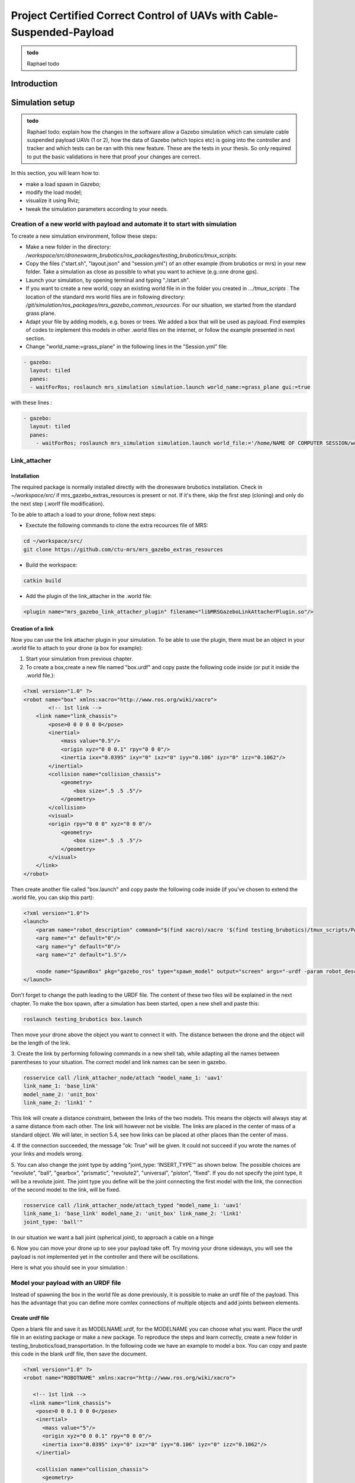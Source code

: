 Project Certified Correct Control of UAVs with Cable-Suspended-Payload
=========================================================================

.. admonition:: todo

   Raphael todo


Introduction
---------------


Simulation setup
----------------------------------------------------

.. admonition:: todo

   Raphael todo: explain how the changes in the software allow a Gazebo simulation which can simulate cable suspended payload UAVs (1 or 2), 
   how the data of Gazebo (which topics etc) is going into the controller and tracker 
   and which tests can be ran with this new feature. These are the tests in your thesis. 
   So only required to put the basic validations in here that proof your changes are correct.


In this section, you will learn how to:

* make a load spawn in Gazebo;
* modify the load model;
* visualize it using Rviz;
* tweak the simulation parameters according to your needs. 

Creation of a new world with payload and automate it to start with simulation
^^^^^^^^^^^^^^^^^^^^^^^^^^^^^^^^^^^^^^^^^^^^^^^^^^^^^^^^^^^^^^^^^^^^^^^^^^^^^^^

To create a new simulation environment, follow these steps:

* Make a new folder in the directory: */workspace/src/droneswarm\_brubotics/ros\_packages/testing\_brubotics/tmux\_scripts*.

* Copy the files ("start.sh", "layout.json" and "session.yml") of an other example (from brubotics or mrs) in your new folder. Take a simulation as close as possible to 
  what you want to achieve (e.g.:one drone gps). 

* Launch your simulation, by opening terminal and typing "./start.sh". 

* If you want to create a new world, copy an existing world file in in the folder 
  you created in *.../tmux\_scripts* . The location of the standard mrs world files are in following directory: */git/simulation/ros\_packages/mrs\_gazebo\_common\_resources*. For our situation, we started from the standard grass plane. 

* Adapt your file by adding models, e.g. boxes or trees. We added a box that will be used as payload. Find exemples of codes to implement this models in other .world files on 
  the internet, or follow the example presented in next section. 

* Change "world\_name:=grass\_plane" in the following lines in the "Session.yml" file:

.. code-block:: xml

  - gazebo:
    layout: tiled
    panes:
    - waitForRos; roslaunch mrs_simulation simulation.launch world_name:=grass_plane gui:=true

with these lines :
  
.. code-block:: xml

  - gazebo:
    layout: tiled
    panes:
      - waitForRos; roslaunch mrs_simulation simulation.launch world_file:='/home/NAME OF COMPUTER SESSION/workspace/src/droneswarm_brubotics/ros_packages/testing_brubotics/tmux_scripts/NAME OF FOLDER/NAME OF WORLD FILE.world' gui:=true



Link_attacher
^^^^^^^^^^^^^^^

Installation
****************************
The required package is normally installed directly with the dronesware brubotics installation. Check in *~/workspace/src/* if mrs_gazebo_extras_resources is present or not.
If it's there, skip the first step (cloning) and only do the next step (.worlf file modification).

To be able to attach a load to your drone, follow next steps:

* Exectute the following commands to clone the extra recources file of MRS:

.. code-block:: shell

  cd ~/workspace/src/
  git clone https://github.com/ctu-mrs/mrs_gazebo_extras_resources

* Build the workspace:

.. code-block:: shell

  catkin build

* Add the plugin of the link_attacher in the .world file:

.. code-block:: xml

  <plugin name="mrs_gazebo_link_attacher_plugin" filename="libMRSGazeboLinkAttacherPlugin.so"/>

Creation of a link
**********************

Now you can use the link attacher plugin in your
simulation. To be able to use the plugin, there must be an object in your .world file to attach to your
drone (a box for example):

1. Start your simulation from previous chapter.

2. To create a box,create a new file named "box.urdf" and copy paste the following code inside (or put it inside the .world file.):

.. code-block:: xml 

  <?xml version="1.0" ?>
  <robot name="box" xmlns:xacro="http://www.ros.org/wiki/xacro">
          <!-- 1st link -->
      <link name="link_chassis">
          <pose>0 0 0 0 0 0</pose>
          <inertial>
              <mass value="0.5"/>
              <origin xyz="0 0 0.1" rpy="0 0 0"/>
              <inertia ixx="0.0395" ixy="0" ixz="0" iyy="0.106" iyz="0" izz="0.1062"/>
          </inertial>
          <collision name="collision_chassis">
              <geometry>
                  <box size=".5 .5 .5"/>
              </geometry> 
          </collision>
          <visual>
          <origin rpy="0 0 0" xyz="0 0 0"/>
              <geometry>
                  <box size=".5 .5 .5"/>
              </geometry>
          </visual>
      </link>
  </robot>

Then create another file called "box.launch" and copy paste the following code inside (if you've chosen to extend the .world file, you can skip this part):

.. code-block:: xml 

  <?xml version="1.0"?>
  <launch>
      <param name="robot_description" command="$(find xacro)/xacro '$(find testing_brubotics)/tmux_scripts/PATH/box.urdf'" />
      <arg name="x" default="0"/>
      <arg name="y" default="0"/>
      <arg name="z" default="1.5"/>

      <node name="SpawnBox" pkg="gazebo_ros" type="spawn_model" output="screen" args="-urdf -param robot_description -model load -x $(arg x) -y $(arg y) -z $(arg z)" />
  </launch>

Don't forget to change the path leading to the URDF file. The content of these two files will be explained in the next chapter.
To make the box spawn, after a simulation has been started, open a new shell and paste this:

.. code-block:: shell

  roslaunch testing_brubotics box.launch

Then move your drone above the object you want to connect it with.
The distance between the drone and the object will be the length of the link. 

3. Create the link by performing following commands in a new shell tab, while adapting all the names
between parentheses to your situation. The correct model and link names can be seen in gazebo.

.. code-block:: shell

  rosservice call /link_attacher_node/attach "model_name_1: 'uav1'
  link_name_1: 'base_link'
  model_name_2: 'unit_box'
  link_name_2: 'link1' "

This link will create a distance constraint, between the links of the two models. This means the
objects will always stay at a same distance from each other. The link will however not be visible.
The links are placed in the center of mass of a standard object. We will later, in section 5.4, see
how links can be placed at other places than the center of mass.

4. If the connection succeeded, the message "ok: True" will be given. It could not succeed if you wrote
the names of your links and models wrong. 

5. You can also change the joint type by adding "joint_type: ’INSERT_TYPE’" as shown below. The possible choices
are "revolute", "ball", "gearbox", "prismatic", "revolute2", "universal", "piston", "fixed". If you do
not specify the joint type, it will be a revolute joint. The joint type you define will be the joint
connecting the first model with the link, the connection of the second model to the link, will be
fixed.

.. code-block:: shell

  rosservice call /link_attacher_node/attach_typed "model_name_1: 'uav1'
  link_name_1: 'base_link' model_name_2: 'unit_box' link_name_2: 'link1'
  joint_type: 'ball'"

In our situation we want a ball joint (spherical joint), to approach a cable on a hinge

6. Now you can move your drone up to see your payload take off. Try moving your drone sideways,
you will see the payload is not implemented yet in the controller and there will be oscillations.

Here is what you should see in your simulation :

.. figure:: _static/Link_attacher.png
   :width: 800
   :alt: alternate text
   :align: center


Model your payload with an URDF file
^^^^^^^^^^^^^^^^^^^^^^^^^^^^^^^^^^^^^^

Instead of spawning the box in the world file as done previously, it is possible to make an urdf file of the
payload. This has the advantage that you can define more comlex connections of multiple objects and
add joints between elements.

Create urdf file
*************************

Open a blank file and save it as MODELNAME.urdf, for the MODELNAME
you can choose what you want. Place the urdf file in an existing package or make a new package. To reproduce the steps and learn correctly, 
create a new folder in testing_brubotics/load_transportation. 
In the following code we have an example to model a box. You can copy and paste this code in the blank urdf file, then save the document. 

.. code-block:: xml

  <?xml version="1.0" ?>
  <robot name="ROBOTNAME" xmlns:xacro="http://www.ros.org/wiki/xacro">
  
     <!-- 1st link -->
    <link name="link_chassis">
      <pose>0 0 0.1 0 0 0</pose>
      <inertial>
        <mass value="5"/>
        <origin xyz="0 0 0.1" rpy="0 0 0"/>
        <inertia ixx="0.0395" ixy="0" ixz="0" iyy="0.106" iyz="0" izz="0.1062"/>
      </inertial>
      
      <collision name="collision_chassis">
        <geometry>
          <box size="1 1 2"/>
        </geometry>
        </collision>
      <visual>
        <origin rpy="0 0 0" xyz="0 0 0"/>
        <geometry>
          <box size="1 1 2"/>
        </geometry>
      </visual>
    </link>
  </robot>

The <xml> line is a standard line then in the second line of code you have to give a name to your robot
(ROBOTNAME), you can change what you want for example "payload". Start the robot description with
<robot>. The next step is to make the links and joints. There are some sub modules like inertial, collision
and visual. Again you can name them how you want. The sub modules can be modified and the collision
and visual do not have to be the same. More info can be found on http://wiki.ros.org/urdf/XML/link.
Finally, close the robot description with </robot>.

Create a launch file
**********************

Now that you have created the urdf file, it needs to be executed. Therefore we use a launch file. Again
open a blank file and save it as NAME.launch, with "NAME" that can be what you want. Place
it in the folder with all the other documents you created in testing_brubotics/load_transportation. Below an example of a launch file 
is shown, you can copy paste this code inyour launch file.

.. code-block:: xml

  <launch>
    <param name="robot_description" command="$(find xacro)/xacro '$(find testing_brubotics)/tmux_scripts/FOLDERNAME/MODELNAME.urdf'" />
    
    <arg name="x" default="0"/>
    <arg name="y" default="0"/>
    <arg name="z" default="1.5"/>
    
    <node name="NODENAME" pkg="gazebo_ros" type="spawn_model" output="screen"
          args="-urdf -param robot_description -model ROBOTNAME -x $(arg x) -y $(arg y) -z $(arg z)" />
          
  </launch>

Again, the first line of code is as standard line that has to be put. Start the launch file with <launch>
on the second line. The param name="robot_description" is a package in ROS and cannot be changed.
Then the command find xacro is executed, this tries to find the urdf file in the path you provide. Change
the correct names that are in UPPERCASE to your directory and urdf file name!
Then some arg are defined, "x, y and z", this is were the urdf file will be spawned. You can change
those values. Finally, you create a node with "NODENAME" that can be changed to what you want for
example, spawn_payload. The pkg used is gazebo_ros with a certain type and the result is shown on the
screen. The arguments are given to the urdf file where you need to change the ROBOTNAME, to the
name you gave in the urdf file!
To test if everything works as expected launch a simulation (./start.sh in the right folder). Then
execute the launch file by opening a new terminal and pasting the following command (change the name
to your NAME.launch file).

.. code-block:: shell

  roslaunch testing_brubotics NAME.launch


 You should see a box spawn like on the following figure::

.. figure:: _static/urdf_install.png
  :width: 800
  :alt: alternate text
  :align: center

Automate this using tmux
***************************

Instead of opening a new terminal it is possible to do it with the rest
of the simulation. Open for that your session.yml file in your directory. Add the lines that are indicated
below between the spawn and control code, and change the NAME.launch to your actual launch file. Save
then exit the document. Now when executing ./start.sh you should see the box spawn in your world. The
lines added will execute the launch file.

.. code-block:: xml

  - load:
      layout: tiled
      panes:
        - waitForSimulation; roslaunch testing_brubotics NAME.launch

Model your payload with an XACRO file
**************************************

The advantage with using xacro files is that we can use macros. This means that instead of defining each
link in the urdf file we can make a macro. A macro acts line a function were we give variables and this
makes a link. This means that we use 2 xacro files, one where the "functions" are defined and one were
the parameters are given. Because the number of files begins to increase, sub folders are made to have a
clearer overview like on the figure below. Later the files will be put in the right folder and pushed to the
brubotics github.

.. figure:: _static/structure.png
   :width: 800
   :alt: alternate text
   :align: center

.. note::
  For a more complete introduction, follow `this youtube tutorial <https://www.youtube.com/watch?v=ixTMFQfXfgs>`__ (part 1 to 4 are relevant to learn URDF,XACRO and using Rviz efficiently).

The first step you need to do is make a xacro file. This is done by opening a blank file and saving it
as MODELNAME.xacro. In your launch file change the PATH to the correct one and the file extension
to xacro instead of urdf. You can copy paste the code below and change the PATH and MODELNAME
to the correct one.

.. code-block:: xml

  <?xml version="1.0"?>
  <launch>
      <param name="robot_description" command="$(find xacro)/xacro '$(find testing_brubotics)/tmux_scripts/PATH/MODELNAME.xacro'" />
      
      <node name="NODENAME" pkg="gazebo_ros" type="spawn_model" output="screen"
            args="-urdf -param robot_description -model ROBOTNAME" />
            
  </launch>

Now make a second empty xacro file where we will make the "functions". Save it as FUNCTION-
NAME.xacro. In the code below an example of a macro to make a box and a joint is shown. You can
copy paste this in the file. TIP: copy paste the code from the source of overleaf.

.. code-block:: xml

  <?xml version="1.0" ?>
  <robot xmlns:xacro="http://www.ros.org/wiki/xacro">

    <xacro:macro name="m_link_box" params="name origin_xyz origin_rpy size mass ixx ixy ixz iyy iyz izz">
      <link name="${name}">
        <inertial>
          <mass value="${mass}" />
          <origin rpy="${origin_rpy}" xyz="${origin_xyz}" />
          <inertia ixx="${ixx}" ixy="${ixy}" ixz="${ixz}" iyy="${iyy}" iyz="${iyz}" izz="${izz}" />
        </inertial>
        <collision>
          <origin rpy="${origin_rpy}" xyz="${origin_xyz}" />
          <geometry>
            <box size="${size}" />
          </geometry>
        </collision>
        <visual>
          <origin rpy="${origin_rpy}" xyz="${origin_xyz}" />
          <geometry>
            <box size="${size}" />
          </geometry>
        </visual>
      </link>
    </xacro:macro>

    <xacro:macro name="m_joint" params="name type axis_xyz origin_rpy origin_xyz parent child limit_e limit_l limit_u limit_v">
      <joint name="${name}" type="${type}">
        <axis xyz="${axis_xyz}" />
        <limit effort="${limit_e}" lower="${limit_l}" upper="${limit_u}" velocity="${limit_v}" />
        <origin rpy="${origin_rpy}" xyz="${origin_xyz}" />
        <parent link="${parent}" />
        <child link="${child}" />
      </joint>
      <transmission name="trans_${name}">
        <type>transmission_interface/SimpleTransmission</type>
        <joint name="${name}">
          <hardwareInterface>hardware_interface/EffortJointInterface</hardwareInterface>
        </joint>
        <actuator name="motor_${name}">
          <hardwareInterface>hardware_interface/EffortJointInterface</hardwareInterface>
          <mechanicalReduction>1</mechanicalReduction>
        </actuator>
      </transmission>
    </xacro:macro>

  </robot>

Again the first lines is standard and the robot description is given between <robot> and </robot>.
In order to make a box we have to look at the first block of code. On the first line the parameters are
defined that we have to give to this function to make a box. Then the same structure can be recognized
as in the URDF file. The parameters are the following:

.. code-block:: xml

  <xacro:macro name="m_link_box" params="name origin_xyz origin_rpy size mass ixx ixy ixz iyy iyz izz">

Now we go back to the first MODELNAME.xacro that we made. We will call the function here and
for this you can copy paste the code below. The start is always the same and you have to modify the
UPPERCASE words to your example.

.. code-block:: xml

  <?xml version="1.0" ?>
  <robot name="MODELNAME" xmlns:xacro="http://www.ros.org/wiki/xacro">
      
  <!-- BGN - Include -->
    <xacro:include filename="$(find testing_brubotics)/PATH/FUNCTIONNAME.xacro" />
    <!-- END - Include -->
    
    <!-- BGN - PAYLOAD description -->
    <m_link_box name="LINKNAME"
                origin_rpy="0 0 0" origin_xyz="0 0 0.5"
                mass="1"
                ixx="0.1" ixy="0" ixz="0"
                iyy="0.1" iyz="0"
                izz="0.1"
                size="1 1 1" />
  </robot>


To communicate between the two xacro files, we have to add the line <include> with the right PATH
and name. Then we call the function <m_link_box> and give the parameters needed. When starting the
simulation with ./start.sh, you should see the box spawn in gazebo. 
Now you can make your own model.

This will only work on Ubuntu 18/Ros Melodic. If you are using ROS Noetic on Ubuntu 20, you must add xacro: before calling the m_link_box macro.

.. code-block:: xml

    <?xml version="1.0" ?>
    <robot name="MODELNAME" xmlns:xacro="http://www.ros.org/wiki/xacro">
        
    <!-- BGN - Include -->
      <xacro:include filename="$(find testing_brubotics)/PATH/FUNCTIONNAME.xacro" />
      <!-- END - Include -->
      
      <!-- BGN - PAYLOAD description -->
      <xacro:m_link_box name="LINKNAME"
                  origin_rpy="0 0 0" origin_xyz="0 0 0.5"
                  mass="1"
                  ixx="0.1" ixy="0" ixz="0"
                  iyy="0.1" iyz="0"
                  izz="0.1"
                  size="1 1 1" />
    </robot>

Starting from now all codes will be shown as this, to work on both Melodic and Noetic.

Using RVIZ
^^^^^^^^^^^

To make the correct model in the xacro file it can be long to launch everytime the gazebo simulation. A
quicker and better way is to use RVIZ for this instance. When using RVIZ the physics are not loaded like
in gazebo so it is way quicker to see the changes and how the joints are acting. For this you will have to
make a new launch file. To keep it simple name it RVIZ.launch but is can be whatever you want. Copy
paste the code from below (change the PATH and MODELNAME) and save the file.

.. code-block:: xml

  <?xml version="1.0"?>
  <launch>
      <param name="robot_description" command="$(find xacro)/xacro '$(find testing_brubotics)/tmux_scripts/PATH/MODELNAME.xacro'" />
      
    <!-- Combine joint values -->
    <node name="robot_state_publisher" pkg="robot_state_publisher" type="robot_state_publisher"/>

    <!-- Show in Rviz   -->
    <node name="rviz" pkg="rviz" type="rviz" />

    <!-- send joint values -->
    <node name="joint_state_publisher" pkg="joint_state_publisher" type="joint_state_publisher">
      <param name="use_gui" value="True"/>
    </node>

  </launch>

To modify the joint values and see how they change you will have to download a package. Copy paste
the following command in your terminal. Make sure to replace <your_ros_version> with the code name
of the ROS version you are using. So for Noetic, replace it with noetic! This should download the
missing package.(Normally already installed with the Droneswarm Brubotics installation.)

.. code-block:: shell

  sudo apt update
  sudo apt install ros-<your_ros_version>-joint-state-publisher-gui

Now in a terminal you can execute the command below to see your model. TIP: make sure you
spawn the objects in the origin of the plane or you will not be able to see them as RVIZ will only display a few meters away from the origin (e.g. object in 45,45,0) will not be visible).

.. code-block:: shell

  roslaunch testing_brubotics rviz.launch

This is the result you should see. 

.. figure:: _static/rviz_problem.png
   :width: 800
   :alt: alternate text
   :align: center

There is still nothing shown, this is because of the error. In the fixed
frame you need to change the "map" to the base you want
to use instead. This link will be considered the ground of your model. Take for this the "base_link" of
your model. 

Now to visualize the robot model you need:
1. Click on the add button in the left corner of the RVIZ screen
2. Search for RobotModel and click on it.
3. Click on OK
4. In this list you can also add frames.
[unclear, see video in previous note]

You should see the model now as in the following figure.

.. figure:: _static/rviz_final.png
   :width: 800
   :alt: alternate text
   :align: center

Now you can play with the joints and see how your model behaves. To see overlapping of the parts it
is possible to change the Alpha value in RobotModel to 0,5 for example and press enter. Then they are
not opaque anymore.

Instead of redoing the steps of adding a frame, change the alpha value, setting the correct frame,...
it is possible to automate this in your launch file. In rviz when all your parameters are set up, go to save
as and save it in your launch folder as "config.rviz".

Now open your launch folder and change the following line from what was there previously. You can
see that we give an argument, the config.rviz file we just made and you need to change the PATH. Save
the document and when launching again all the settings should be correct.

.. code-block:: xml

  <!-- Show in Rviz -->
  <node name="rviz" pkg="rviz" type="rviz" args="-d $(find testing_brubotics)/PATH/config.rviz" />

Example: Creation of a bar with two cables
************************************************
.. [I would sugges to follow the youtube video instead of this example, as the expected results are easier to see on a video than in such file.]

The implementation of the following example is based on `this github code <https://github.com/massimilianop/collaborative_load_lifting/blob/master/urdf/cables_and_payload.xacro>`__. We use
this approach in order to create the joints. As it is not possible to create ball joints using xacro files, this
approach simulates ball joints by overlapping two continuous joints (one allowing a rotation around the
x-axis and one around the y-axis). This example is given to demonstrate the choice of reference in the
xacro file. The following code was written to create the system

.. code-block:: xml

  <xacro:m_link_box name="${link_00_name}"
              origin_rpy="0 0 0" origin_xyz="0 0 0.05"
              mass="0.1"
              ixx="0.1" ixy="0" ixz="0"
              iyy="0.1" iyz="0"
              izz="0.1"
              size="0.5 0.1 0.1" />
              
  <xacro:m_joint name="${link_00_name}__${link_01_name}__x" type="continuous"
           axis_xyz="1 0 0"
           origin_rpy="0 0 0" origin_xyz="0.24 0 0.1"
           parent="base_link" child="link_01"
           limit_e="1000" limit_l="-3.14" limit_u="3.14" limit_v="0.5" />
           
  <xacro:m_link_sphere name="${link_01_name}"
              origin_rpy="0 0 0" origin_xyz="0 0 0.005"  
              mass="0.01"
              ixx="0.1" ixy="0" ixz="0"
              iyy="0.1" iyz="0"
              izz="0.01"
              radius="0.01" />
              
  <xacro:m_joint name="${link_01_name}__${link_02_name}__x" type="continuous"
           axis_xyz="0 1 0"
           origin_rpy="0 0 0" origin_xyz="0 0 0"
           parent="link_01" child="link_02"
           limit_e="1000" limit_l="-3.14" limit_u="3.14" limit_v="0.5" /> 

  <xacro:m_link_cylinder name="${link_02_name}"
              origin_rpy="0 0 0" origin_xyz="0 0 0.25"  
              mass="0.01"
              ixx="0.1" ixy="0" ixz="0"
              iyy="0.1" iyz="0"
              izz="0.01"
              radius="0.01" length="0.5" />                     
            
  <xacro:m_joint name="${link_00_name}__${link_03_name}__x" type="continuous"
           axis_xyz="1 0 0"
           origin_rpy="0 0 0" origin_xyz="-0.24 0 0.1"
           parent="base_link" child="link_03"
           limit_e="1000" limit_l="-3.14" limit_u="3.14" limit_v="0.5" />

  <xacro:m_link_sphere name="${link_03_name}"
              origin_rpy="0 0 0" origin_xyz="0 0 0.005"  
              mass="0.01"
              ixx="0.1" ixy="0" ixz="0"
              iyy="0.1" iyz="0"
              izz="0.01"
              radius="0.01" />
              
  <xacro:m_joint name="${link_03_name}__${link_04_name}__x" type="continuous"
           axis_xyz="0 1 0"
           origin_rpy="0 0 0" origin_xyz="0 0 0"
           parent="link_03" child="link_04"
           limit_e="1000" limit_l="-3.14" limit_u="3.14" limit_v="0.5" />    

  <xacro:m_link_cylinder name="${link_04_name}"
              origin_rpy="0 0 0" origin_xyz="0 0 0.25"  
              mass="0.01"
              ixx="0.1" ixy="0" ixz="0"
              iyy="0.1" iyz="0"
              izz="0.01"
              radius="0.01" length="0.5" />

Explanation of code:
""""""""""""""""""""""""""""

1. The "link_00_name" represents the bar on the ground. The position of the box can be changed
with "origin_xyz", this represents the center of mass of the object.
2. For every joints, "origin_xyz" represents the position of the joint relative to the previous joint. If it is the
first joint (as for "${link_00_name}__${link_01_name}__x"), it is relative to (0,0,0).
3. For every link that is added, the "origin_xyz" will represent
the center of mass of the object relative to the previous joint. For example, "link_03_name" is
defined relative to "${link_00_name}__${link_03_name}__x"
4. Something that cannot be done in xacro files are ball joints. A solution for this is represented in
the example above. Two joints are placed in the same position to realise a rotation around both the x- and
y-axis.

To see this model, reproduce the procedure to launch it in RVIZ (see above section). If everything is working fine, you should see this:

.. figure:: _static/Example_bar_2cables.png
   :width: 800
   :alt: alternate text
   :align: center

Chaning drone initial position
^^^^^^^^^^^^^^^^^^^^^^^^^^^^^^^^

Instead of spawning the drone in the default position, you can choose where you want to spawn it. In
order to change the initial position, you will have to create a .csv file in which you specify the position at
which the drone has to be spawned. To do you, follow the following steps:

1. create a .csv file (ex: spawn_location.csv) in the directory in which you have your session.yml file "/workspace/src/droneswarm_brubotics/ros_packages/testing_brubotics/tmux_scripts"
   (you can create a .csv file using visual studio by just creating a new file and saving it as a .csv):

2. add the following line to your file and save it.

.. code-block:: xml

  1, 0.0 , 0.0 , 0.0, 0.0

Which means :

  (a) the first number = the id of the drone (if you have 1 drone, the id is 1. if you have 2 drones,
      the first drone has id 1 and the second id 2)

  (b) the following 3 numbers are the position at which you want the drone (in this case the origin)

  (c) the last number is the heading of the drone

  (d) For the case of one drone, we spawn UAV1 with id 1 in the origin (see code above) as to make
      the connection to the payload easier since we are using the link-attacher

3. add the .csv file to your session.yml by adding the following to the line containing the command to
   spawn the UAV. Change the CSV_FILE_NAME by the name of your .csv file.
   
   .. code-block:: xml

      --pos_file `pwd`/CSV_FILE_NAME.csv

   like in this example:

   .. code-block:: xml

    - waitForSimulation; rosservice call /mrs_drone_spawner/spawn "1 $UAV_TYPE --enable-rangefinder --enable-ground-truth --pos_file `pwd`/spawn_location.csv"
  
4. To change the position of multiple drones, you will have to create a .csv for each drone (don't forget
   to change the id, depending on the drone) and follow the steps above to integrate it in the session.yml file.

Making a connection between load and drone after takeoff
^^^^^^^^^^^^^^^^^^^^^^^^^^^^^^^^^^^^^^^^^^^^^^^^^^^^^^^^^^^

.. Sometimes weird behavior of the system can be observed if the connection between the drone and the
.. payload is done before takeoff. Before solving this problem, 

Another problem has to be tackled before attaching a drone and a payload precisely togheter. When performing the simulations, there is always an offset between the desired 
position of the drone and its actual position. This is because we use a regular GPS. This will result in a connection that is not perfectly
in the COM of the drone when doing the connection after takeoff. A solution is to change to a `RTK GPS <https://en.wikipedia.org/wiki/Real-time_kinematic_positioning>`__.

Use a RTK GPS
***************

To switch to a RTK GPS, two things must be done:

1. The drone must be spawned with following line in the session.yml file. This enables a publisher of
   the ground truth position of the UAV.

  .. code-block:: xml

    --enable-ground-truth

2. Following line must be added in the pre-window of the session.yml file.
   
   .. code-block:: xml

      export ODOMETRY\_TYPE="rtk"


Change in code to perform connection after takeoff
*****************************************************

To perform the connection after takeoff, the drone must follow a couple of steps:

1. make the drone takeoff without connection to the payload
2. make the drone fly above the position where you will spawn the payload
3. pause the physics of the simulation
4. spawn the payload
5. use link attacher to make a connection between the payload and the drone
6. unpause the physics

This results in a change of lines 77 to 89 in Session.yml in this `Github file <https://github.com/mrs-brubotics/testing_brubotics/blob/master/tmux_scripts/load_transportation/6_one_drone_SE3controllerBrubotics_Robustness_mv1/session.yml>`__.

.. code-block:: xml

    - load:
      layout: tiled
      panes:
        - waitForControl;
          sleep 25;
          rosservice call /uav1/control_manager/goto '[-5.0, -5.0, 1.2, 0.0]';
          sleep 15;
          rosservice call gazebo/pause_physics;
          roslaunch testing_brubotics payload_6.launch;
          sleep 2
          rosservice call /link_attacher_node/attach_typed 'uav1' 'base_link' 'bar' 'link_04' 'fixed';
          sleep 2;
          rosservice call gazebo/unpause_physics


Change tracker after take-off and take-off height
^^^^^^^^^^^^^^^^^^^^^^^^^^^^^^^^^^^^^^^^^^^^^^^^^^^

Since the collision properties have to be deactivated in order to get two drone closer than 3m to each
other, the tracker has to be changed after take-off. To do so, a custom_configs has to be created inside
the folder in which the session.yml file resides. In this custom_configs folder, create a new file called
uav_manager.yaml and add the following:

.. code-block:: xml

  takeoff:

        after_takeoff:
            tracker: "LineTracker"
            controller: "Se3Controller"

    takeoff_height: 1

this code will change the tracker after take-off by the "Linetracker". The LineTracker allows the drone
to fly close to each other (remove the collision properties). In the same code it is also possible to change
the take-off height.
To implement this in the session.yml, the following code as to be added at the part of the control
inside the session.yml:

.. code-block:: xml

  - waitForOdometry; roslaunch mrs_uav_general core.launch DEBUG:=false
    config_uav_manager:=./custom_configs/uav_manager.yam

Change UAV mass
^^^^^^^^^^^^^^^^

In order to simulate with a hardware UAV mass (2.40 kg for f450, TODO??kg for t650) some manual changes are required in the mrs_uav_system (explained for the f450):
If this step is not done correctly, the feedforward action of the controller will create a steady state error in the z direction (i.e the drone will be higher than expected if the mass in the controller is smaller than the real one). 

* Open *~/mrs_workspace/src/simulation/ros_packages/mrs_simulation/models/mrs_robots_description/urdf/f450.xacro* and adjust the mass: *<xacro:property name="mass" value="${2.40-0.005*4.0-0.015-0.00001}" /> <!-- [kg] 2.40-->* . This ensures that Gazebo simulates a UAV 
  model with the hardware mass. Note that the xacro has slight offset from 2.4kg since afterwards some small masses (of motors, sensors) are added to the uav so we subtract them before they are added.

* Open *~/mrs_workspace/src/uav_core/ros_packages/mrs_uav_managers/config/simulation/f450/mass.yaml* and adjust the mass: uav_mass: 2.40 #2.00 # [kg]. 
  This ensures that the controllers and trackers that use mass (e.g., for feedforward actions) use th hardware mass.

* Catkin build the mrs_worspace (although not strcitly necessary if you only change configs, make a habit to catkin build more than too less)

.. note::
  Do not forget to do the above steps each time you reinstall the mrs_uav_system! For hardware experiments the UAV mass used in the controllers and trackers is the one set in the ~/.bashrc, hence the above changes do not effect operation on hardware.

* For UAVs with payload, you need to do the same for what concerns mass of only the UAV (excluding payload mass), but you also need to ensure that the xacro of the payload has the same payload mass as the one you use in 
  the controller and tracker. This is normally exported in the session.yml file of each test folder, where you have to change *LOAD_MASS:0.2* and *export LOAD_MASS=0.2* with the chosen mass. 
  For 2 UAVs each UAV offcourse compensates for half of the bar's mass instead of the total payload mass in the case of one UAV with cable suspended load. So you must put the full mass in *LOAD_MASS:m* but only half of it in *export LOAD_MASS=m/2*

.. note:: 
  For the se3_brubotics_load_controller, the mass of the UAV is loaded through the variable defined in the ~/.bashrc file as well. So changing the yaml files as explained above might not be enough.
  To solve this issue you can either change the value in the ~/.bashrc directly. Or add *export UAV_MASS="2.4"* alongside the other export in the session.yml of your test. This export will normally overwrite
  the value present in the ~/.bashrc.



Hardware setup 
-------------------

.. admonition:: todo

   Raphael todo: same as above but specifically for the hardware.
   explain the hardware valdiations of the Cable Suspended PAyload Mechanism via Matlab. 
   Not the design as this was discussed before. 
   Explain How this relates to the model used in simulation and highlight the differences.

In this part, the steps needed to validate the good operation of the Cable-Suspended Payload Module will be explained.


Off-board validation via MATLAB
^^^^^^^^^^^^^^^^^^^^^^^^^^^^^^^^^^^^^

The first step is to plot in real-time the data coming from the Arduino using a matlab script (without having to deal with the BACA protocol used for communication with the ROS frame work. This will be the next step).

Prerequist
****************

To do so, you need to install the Arduino IDE following `this <https://docs.arduino.cc/software/ide-v1/tutorials/Linux>`__ link.
If an error is displayed running the installation script, you might need to run sudo ./install.sh instead of just ./install.sh
If the error keeps popping, it might be that the script cannot create the Arduino folder in /usr/local/bin. To do so, execute the following code 

.. code-block:: shell

  cd /usr/local/bin
  sudo mkdir arduino

Then go back to the installation folder and reexecute the installation script. 
Now you should find the Arduino shortcut in the Applications of Ubuntu.

Performing the test on matlab
*********************************

Once you installed the IDE, you can upload the script you want throught it. 
The script that must be compiled on the arduino can be found here : *~/workspace/src/droneswarm_brubotics/ros_packages/testing_brubotics/tmux_scripts/Raphael/arduino/EMS22A_encoder/EMS22A_encoder.ino*. 
You can then click on the "V" to check the syntax (in the IDE), and then on the arrow on the right to upload it. See the following figure:

.. admonition:: todo

   Raphael: please refer to the code on github. If you need to highlight sections, then only put those in here but not the full code, not via screenshot but inline code as you did below (but better if you can explain by referring to the code, maybe mention the variable names in case this helps).

.. figure:: _static/ArduinoScript.png
   :width: 800
   :alt: alternate text
   :align: center

If no error are displayed, the correct code is now running on your arduino. See next section for the explanation of this code.

To plot in real time the data coming from the Arduino, you must be sure that the *Communication_Matlab* variable is set on *true*. If not, change it and upload it again.
Now you can close the Arduino IDE and open Matlab.

Open the scripts located in */home/nuc3/git/droneswarm_brubotics/.gitman/testing_brubotics/tmux_scripts/Raphael/arduino/matlab*.

* *Test.m* is the file you must run to open the correct port and plot the data. 

* *ReadSineWaveData.m* is a function that is plotting the data that is being received from the Arduino. It is called each time we receive a new packet. You can change the duration
  of the test by changing the value here : *src.UserData.Count > 400*. By default only one of the encoder will be plotted live. You can uncomment the part of the second encoder to have both at the same time if needed.

* *post_pocessing* is a script that can be used when the test is finish to produce nice graphs.


The data that is being plotted is the angle of each encoder and the angular velocity associated. 
Here is an example of the kind of graph that you might be able to generate with the scripts (here using *post_processing.m*):

.. figure:: _static/ArduinoGraphExample.png
   :width: 800
   :alt: alternate text
   :align: center

Explaining the Arduino code 
******************************

.. admonition:: todo

   Raphael: instead of copying the code it is better to refer to this file on github. If you need to highlight sections, then only put those in here but not the full code.

.. code-block:: arduino 

  //Smoothing window average
  #define WINDOW_SIZE 3
  bool Communication_Matlab = false; //set to true if communicating with Matlab and false to comminicate with ROS

  int INDEX = 0;
  float VALUE = 0;
  float SUM = 0;
  float READINGS[WINDOW_SIZE];
  float AVERAGED = 0;

  int INDEX_2 = 0;
  float VALUE_2 = 0;
  float SUM_2 = 0;
  float READINGS_2[WINDOW_SIZE];
  float AVERAGED_2 = 0;

  int INDEX_3 = 0;
  float VALUE_3 = 0;
  float SUM_3 = 0;
  float READINGS_3[WINDOW_SIZE];
  float AVERAGED_3 = 0;

  int INDEX_4 = 0;
  float VALUE_4 = 0;
  float SUM_4 = 0;
  float READINGS_4[WINDOW_SIZE];
  float AVERAGED_4 = 0;

  const int PIN_CS = 5;
  const int PIN_CLOCK = 6;
  const int PIN_DATA = 7;

  const int PIN_CS_2 = 2;
  const int PIN_CLOCK_2 = 3;
  const int PIN_DATA_2 = 4;

  float oldpos;
  float newpos;
  float angle;   
  float ang_velocity;

  float oldpos_2;
  float newpos_2;
  float angle_2;
  float ang_velocity_2;

  volatile int start =0;
  volatile int dt = 0;

  float offset;
  float offset_2;

  int i = 0;

  void setup() {
    Serial.begin(9600);
    pinMode(PIN_CS, OUTPUT);
    pinMode(PIN_CLOCK, OUTPUT);
    pinMode(PIN_DATA, INPUT);
    pinMode(PIN_CS_2, OUTPUT);
    pinMode(PIN_CLOCK_2, OUTPUT);
    pinMode(PIN_DATA_2, INPUT);

    digitalWrite(PIN_CLOCK, HIGH);
    digitalWrite(PIN_CS, LOW);
    digitalWrite(PIN_CLOCK_2, HIGH);
    digitalWrite(PIN_CS_2, LOW);
    
    oldpos = 0;
    newpos = 0;
    ang_velocity = 0;
    oldpos_2 = 0;
    newpos_2 = 0;
    ang_velocity_2 = 0;

    offset = -144.66;
    offset_2 = -93.67;

    //find_offset();
  
    //get the start time
    start = millis();
  }

  //byte stream[16];
  void loop() {
    // Encoder number 1
    digitalWrite(PIN_CS, HIGH);
    digitalWrite(PIN_CS, LOW);
    int pos = 0;
    for (int i=0; i<10; i++) {
      digitalWrite(PIN_CLOCK, LOW);
      digitalWrite(PIN_CLOCK, HIGH);
    
      byte b = digitalRead(PIN_DATA) == HIGH ? 1 : 0;
      pos += b * pow(2, 10-(i+1));
    }
    for (int i=0; i<6; i++) {
      digitalWrite(PIN_CLOCK, LOW);
      digitalWrite(PIN_CLOCK, HIGH);
    }
    digitalWrite(PIN_CLOCK, LOW);
    digitalWrite(PIN_CLOCK, HIGH);
    
    //convert pos [0, 1024] to angle [-180, 180] degrees
    angle = pos + offset;
    angle = (angle - 512)*(360.0/1024);
    angle = (angle * 71) / 4068.0; //convert to radians and remove offset
    // Serial.print(angle);

    //average 
    SUM = SUM - READINGS[INDEX];       // Remove the oldest entry from the sum
    VALUE = angle;        // Read the next sensor value
    READINGS[INDEX] = VALUE;           // Add the newest reading to the window
    SUM = SUM + VALUE;                 // Add the newest reading to the sum
    INDEX = (INDEX+1) % WINDOW_SIZE;   // Increment the index, and wrap to 0 if it exceeds the window size

    AVERAGED = SUM / WINDOW_SIZE;      // Divide the sum of the window by the window size for the result

    // Encoder number 2
    digitalWrite(PIN_CS_2, HIGH);
    digitalWrite(PIN_CS_2, LOW);
    pos = 0;
    for (int i=0; i<10; i++) {
      digitalWrite(PIN_CLOCK_2, LOW);
      digitalWrite(PIN_CLOCK_2, HIGH);
    
      byte b = digitalRead(PIN_DATA_2) == HIGH ? 1 : 0;
      pos += b * pow(2, 10-(i+1));
    }
    for (int i=0; i<6; i++) {
      digitalWrite(PIN_CLOCK_2, LOW);
      digitalWrite(PIN_CLOCK_2, HIGH);
    }
    digitalWrite(PIN_CLOCK_2, LOW);
    digitalWrite(PIN_CLOCK_2, HIGH);
    
    //convert pos [0, 1024] to angle [-180, 180] degrees
    angle_2 = pos + offset_2;
    angle_2 = (angle_2 - 512)*(360.0/1024); //angle in degrees
    angle_2 = (angle_2 * 71) / 4068.0; //convert to radians and remove offset

    //average encoder 2
    SUM_2 = SUM_2 - READINGS_2[INDEX_2];       // Remove the oldest entry from the sum
    VALUE_2 = angle_2;        // Read the next sensor value
    READINGS_2[INDEX_2] = VALUE_2;           // Add the newest reading to the window
    SUM_2 = SUM_2 + VALUE_2;                 // Add the newest reading to the sum
    INDEX_2 = (INDEX_2+1) % WINDOW_SIZE;   // Increment the index, and wrap to 0 if it exceeds the window size

    AVERAGED_2 = SUM_2 / WINDOW_SIZE;      // Divide the sum of the window by the window size for the result

    if (Communication_Matlab){
      Serial.print(angle);
      Serial.print(";");
      Serial.print(AVERAGED);
      Serial.print(";");
      Serial.print(angle_2);
      Serial.print(";");
      Serial.print(AVERAGED_2);
      Serial.print(";");
    }else{
      send_data(angle*1000, 0X18);
      send_data(angle_2*1000, 0X19);
    }
    
    angular_velocity(angle, angle_2);
    delay(10);
  }

  void find_offset(){
    // take the average of the first 300 data encoder 1
    for (int i = 0; i <= 300; i++){
      // Encoder number 1
      digitalWrite(PIN_CS, HIGH);
      digitalWrite(PIN_CS, LOW);
      int pos = 0;
      for (int i=0; i<10; i++) {
        digitalWrite(PIN_CLOCK, LOW);
        digitalWrite(PIN_CLOCK, HIGH);
      
        byte b = digitalRead(PIN_DATA) == HIGH ? 1 : 0;
        pos += b * pow(2, 10-(i+1));
      }
      for (int i=0; i<6; i++) {
        digitalWrite(PIN_CLOCK, LOW);
        digitalWrite(PIN_CLOCK, HIGH);
      }
      digitalWrite(PIN_CLOCK, LOW);
      digitalWrite(PIN_CLOCK, HIGH);
      offset = offset + pos;
    }
    offset = offset / 300.0;
    offset = 512.0 - offset;

    // take the average of the second 300 data encoder 1
    for (int i = 0; i <= 300; i++){
      // Encoder number 1
      digitalWrite(PIN_CS_2, HIGH);
      digitalWrite(PIN_CS_2, LOW);
      int pos = 0;
      for (int i=0; i<10; i++) {
        digitalWrite(PIN_CLOCK_2, LOW);
        digitalWrite(PIN_CLOCK_2, HIGH);
      
        byte b = digitalRead(PIN_DATA_2) == HIGH ? 1 : 0;
        pos += b * pow(2, 10-(i+1));
      }
      for (int i=0; i<6; i++) {
        digitalWrite(PIN_CLOCK_2, LOW);
        digitalWrite(PIN_CLOCK_2, HIGH);
      }
      digitalWrite(PIN_CLOCK_2, LOW);
      digitalWrite(PIN_CLOCK_2, HIGH);
      offset_2 = offset_2 + pos;
    }
    offset_2 = offset_2 / 300.0;
    offset_2 = 512.0 - offset_2;
    Serial.println(offset);
    Serial.println(offset_2);
  }

  void angular_velocity(float data, float data_2){
    oldpos = newpos;
    newpos = data;
    
    oldpos_2 = newpos_2;
    newpos_2 = data_2;
    // Find the time
    long fin = millis();
    dt =(fin - start);
    start = fin;   // sets up start for the next interrupt
    
    //calculate angular velocity
    ang_velocity = 1000 * (newpos - oldpos)/dt; // [degree/ sec]
    ang_velocity_2 = 1000 * (newpos_2 - oldpos_2)/dt; // [degree/ sec]

    //average velocity 1
    SUM_3 = SUM_3 - READINGS_3[INDEX_3];       // Remove the oldest entry from the sum
    VALUE_3 = ang_velocity;        // Read the next sensor value
    READINGS_3[INDEX_3] = VALUE_3;           // Add the newest reading to the window
    SUM_3 = SUM_3 + VALUE_3;                 // Add the newest reading to the sum
    INDEX_3 = (INDEX_3+1) % WINDOW_SIZE;   // Increment the index, and wrap to 0 if it exceeds the window size

    AVERAGED_3 = SUM_3 / WINDOW_SIZE;      // Divide the sum of the window by the window size for the result

    //average velocity 2
    SUM_4 = SUM_4 - READINGS_4[INDEX_3];       // Remove the oldest entry from the sum
    VALUE_4 = ang_velocity_2;        // Read the next sensor value
    READINGS_4[INDEX_4] = VALUE_4;           // Add the newest reading to the window
    SUM_4 = SUM_4 + VALUE_4;                 // Add the newest reading to the sum
    INDEX_4 = (INDEX_4+1) % WINDOW_SIZE;   // Increment the index, and wrap to 0 if it exceeds the window size

    AVERAGED_4 = SUM_4 / WINDOW_SIZE;      // Divide the sum of the window by the window size for the result

    if(Communication_Matlab){
    Serial.print(ang_velocity);
    Serial.print(";");
    Serial.print(AVERAGED_3);
    Serial.print(";");
    Serial.print(ang_velocity_2);
    Serial.print(";");
    Serial.println(AVERAGED_4);
    }else{
      send_data(AVERAGED_3*1000, 0X20);
      send_data(AVERAGED_4*1000, 0X21);
    }
  }


The code begin by defining all the variables and the correct pin used to read informations from the two encoders. 
It will not be commented more as it is a common procedure in Arduino codes for reading and converting values coming from encoders.

Before trusting the data, one must also add the offset to the calculated values of each encoders. This can be done by measuring the angle when the load is vertical and then use this value as the ofset.


On-board validation via ROS
^^^^^^^^^^^^^^^^^^^^^^^^^^^^^
.. admonition:: todo

   * Raphael todo: 
   * explain the results obtained that the measured payoad state that enters your controller (the one you use in the PD control) is correct. 
   * So I would propose to request the UAV to fly a: up and forth steps in x (0 to 2 to 0 to 2 etc), circular (sin x cos y) and figure 8 (see online for equations) trajectory at and intial heading angle of 45° (as to check that the full UAV attitude is correctly accounted for). Make sure the trajectory is not too quick so the UAV can follow it well, but also fast enough so sufficiently large payload swing angles and UAV pitch roll motions are visible. Do this with a controler and ERG used as bypasstracker.
   * Make a video of the exp.
   * Plot the graphs in 3D of UAV (plot a `RGB 3D frame <https://nl.mathworks.com/help/nav/ref/poseplot.html>`__) and payload state (position) and a line between the 2. See if it looks the same as in reality.
   * I think by showing for enough experiments that it is the same you can somehow proof it.


Autonomous Flight setup
-------------------------

.. admonition:: todo

   Raphael todo: refer to the similarities (via refering to other previous sections) and differences (mention them explicitely) in setup wrt a normal autonomous flight. 


Determination of the correct motor paramters and payload paramters
--------------------------------------------------------------------

.. admonition:: todo

   * I assume your controller has an integrator in the height active with sufficient gain (use same value as default integral gains of the Se3Controller of ctu) and is configured using the motor params determined for the T650 hardware estimated by (`see ctu <https://github.com/ctu-mrs/mrs_uav_controllers/blob/master/config/uav/t650/motor_params_default.yaml>`__). Always use feedforward term to compensate total mass of uav and payload.
   * Make sure you have fully charged batteries from which you start each experiment.
   * Attach a load of mass m_l to the UAV of mass m_uav. 
   * write down m_l and m_uav and compute the total m_total = m_m + m_uav.
   * Do a test where you let the UAV with a load attached hover at a fixed position, far enough from the ground (avoid ground effect, e.g. 3m high). Make sure the load is not swinging so either tape it (strongly) to the frame or use a sufficiently long cable.
   * To know the whole thrust (or mass) range you should have tested before (with small steps what the max payload is the UAV can still takeoff safely, be carefull). Always stay 20% below when you see full throttle is not able to takeoff the UAV. Write down the last total mass for which it could takeoff and the one for which it just could not. This is the physical total thrust constraint.
   * You log (rosbag) over time (each exp about same length, e.g. 10 minutes of flight data) the battery voltage (starting from fully charged), the thrust command your controller produces (value between 0 and 1) and the UAV position in xyz. 
   * Repeat this process for increasing masses m_l (and m_l + m_uav) within (the full range of) the thrust capabilities of the UAV. Take about 4-5 total masses over the whole range (above nominal weight), one can be without any additional payload. 
   * See which thrust constant you found for the UAV by computing it as (`in ctu's file <https://github.com/ctu-mrs/uav_core/tree/master/miscellaneous/thrust_constants/uav_thrust_curve_estimation>`__). Show me using the max, avg and min value of trust you logged to compensate the same mass (because battery voltage drops over time). 
   * Plot the data voltage, pos, trust over time and a line that corresponds to hover thrust = totalmass*g.
   * Push matlab file on github and wetransfer me the matlab and rosbags. 
   * Repeat this process for both UAVs.
   * Are the min, max, avg thrust constants different from what ctu obtained (they have 2 models for T650, so check both)? How far are is the min to max for each UAV? How different is it between 2 UAVs?
   * Based on the above answers we have to make them a function of the motor voltage (as this decreases during operation).




.. admonition:: todo

   * Raphael todo: in the sections below focus on explaining how you configured to run each experiment. E.g. change this variables in the bashrc and put the drone this. and run this cript (with link). The actual resutls are for your thesis report. So focus on the practical things to reproduce the experiment and not for the scientific thesis.

Validation of swing dampening control and trajectory-predictions
--------------------------------------------------------------------

.. admonition:: todo

   * Raphael todo: obtain results for your thesis. (write in your thesis)
   * validate the controller for a sufficenly large mass (to show there is coupling and not just a small disturbance) but not too large, so you can follow some trajectories (steps up and forth, circular, figure 8). Decide the cable length.
   * For the 2 UAVs with load design some trajectories that exploit different swing modes. Start with the steps up and forth in the longitudinal direction of the load and orthogonal to it. Then validate torqion modes by.
   * BE VERY VERY CAREFULL

Single UAV case
^^^^^^^^^^^^^^^^^

Two UAVs case
^^^^^^^^^^^^^^^

Validation of trajectory-based ERGs
-------------------------------------

.. admonition:: todo

   * Raphael todo: obtain results for your thesis. (write in your thesis)
   * Make a working discrete-time ERG on the input constraints (the individual motor thrusts, not just the total thrust and the angular speed) and show that for the very aggressive trajectories (see before those you could not do in bypass mode) you can safely "filter" them using the ERG.
   * If you have time you can do obstacle avoidance test like they did last year with the tube, but first make sure the input cosntraints work on both models (1 and 2 UAVs).
   * BE VERY VERY CAREFULL

Single UAV case
^^^^^^^^^^^^^^^^^

Two UAVs case
^^^^^^^^^^^^^^^
